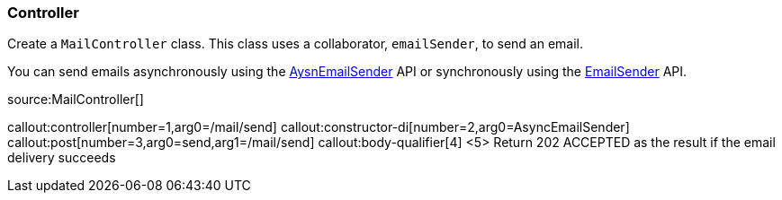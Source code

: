 === Controller

Create a `MailController` class. This class uses a collaborator, `emailSender`, to send an email.

You can send emails asynchronously using the https://micronaut-projects.github.io/micronaut-email/latest/api/index.html[AysnEmailSender] API or synchronously using the https://micronaut-projects.github.io/micronaut-email/latest/api/index.html[EmailSender] API.

source:MailController[]

callout:controller[number=1,arg0=/mail/send]
callout:constructor-di[number=2,arg0=AsyncEmailSender]
callout:post[number=3,arg0=send,arg1=/mail/send]
callout:body-qualifier[4]
<5> Return 202 ACCEPTED as the result if the email delivery succeeds